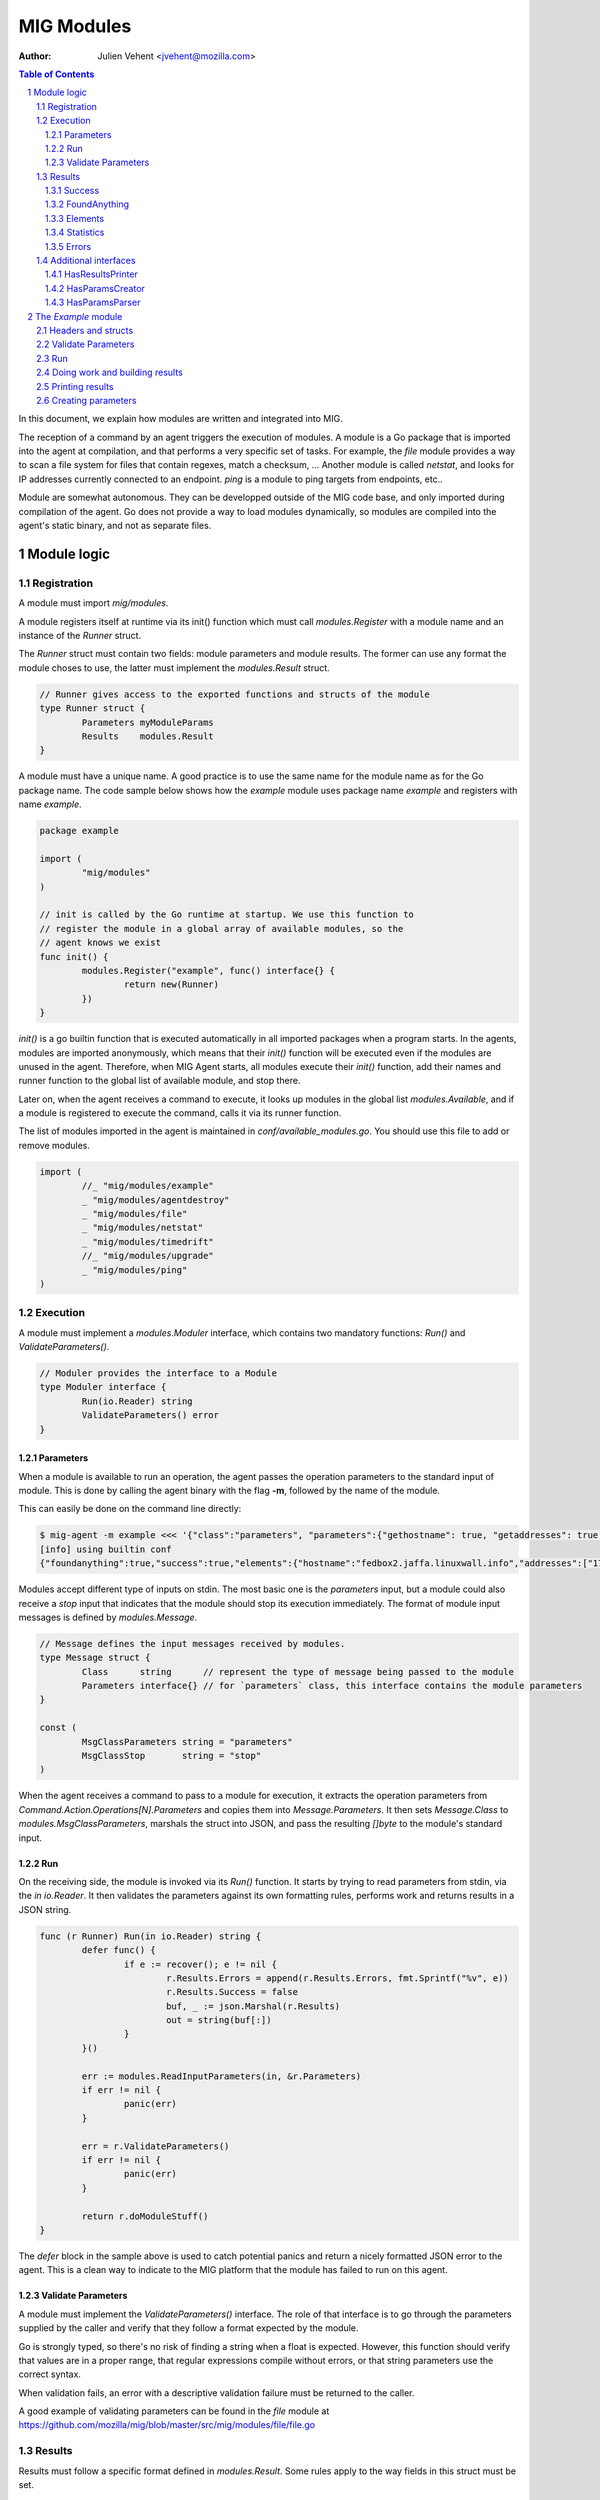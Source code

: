 ===========
MIG Modules
===========
:Author: Julien Vehent <jvehent@mozilla.com>

.. sectnum::
.. contents:: Table of Contents

In this document, we explain how modules are written and integrated into MIG.

The reception of a command by an agent triggers the execution of modules. A
module is a Go package that is imported into the agent at compilation, and that
performs a very specific set of tasks. For example, the `file` module
provides a way to scan a file system for files that contain regexes, match a
checksum, ... Another module is called `netstat`, and looks for IP addresses
currently connected to an endpoint. `ping` is a module to ping targets from
endpoints, etc..

Module are somewhat autonomous. They can be developped outside of the MIG code
base, and only imported during compilation of the agent. Go does not provide a
way to load modules dynamically, so modules are compiled into the agent's static
binary, and not as separate files.

Module logic
============

Registration
------------

A module must import `mig/modules`.

A module registers itself at runtime via its init() function which must call
`modules.Register` with a module name and an instance of the `Runner` struct.

The `Runner` struct must contain two fields: module parameters and module
results. The former can use any format the module choses to use, the latter
must implement the `modules.Result` struct.

.. code:: go

	// Runner gives access to the exported functions and structs of the module
	type Runner struct {
		Parameters myModuleParams
		Results    modules.Result
	}

A module must have a unique name. A good practice is to use the same name for
the module name as for the Go package name. The code sample below shows how the
`example` module uses package name `example` and registers with name `example`.

.. code:: go

	package example

	import (
		"mig/modules"
	)

	// init is called by the Go runtime at startup. We use this function to
	// register the module in a global array of available modules, so the
	// agent knows we exist
	func init() {
		modules.Register("example", func() interface{} {
			return new(Runner)
		})
	}

`init()` is a go builtin function that is executed automatically in all
imported packages when a program starts. In the agents, modules are imported
anonymously, which means that their `init()` function will be executed even if
the modules are unused in the agent. Therefore, when MIG Agent starts, all
modules execute their `init()` function, add their names and runner function to
the global list of available module, and stop there.

Later on, when the agent receives a command to execute, it looks up modules in
the global list `modules.Available`, and if a module is registered to execute
the command, calls it via its runner function.

The list of modules imported in the agent is maintained in
`conf/available_modules.go`. You should use this file to add or remove modules.

.. code:: go

	import (
		//_ "mig/modules/example"
		_ "mig/modules/agentdestroy"
		_ "mig/modules/file"
		_ "mig/modules/netstat"
		_ "mig/modules/timedrift"
		//_ "mig/modules/upgrade"
		_ "mig/modules/ping"
	)

Execution
---------

A module must implement a `modules.Moduler` interface, which contains two
mandatory functions: `Run()` and `ValidateParameters()`.

.. code:: go

	// Moduler provides the interface to a Module
	type Moduler interface {
		Run(io.Reader) string
		ValidateParameters() error
	}

Parameters
~~~~~~~~~~
When a module is available to run an operation, the agent passes the operation
parameters to the standard input of module. This is done by calling the agent binary
with the flag **-m**, followed by the name of the module.

This can easily be done on the command line directly:

.. code:: bash

	$ mig-agent -m example <<< '{"class":"parameters", "parameters":{"gethostname": true, "getaddresses": true, "lookuphost": ["www.google.com"]}}'
	[info] using builtin conf
	{"foundanything":true,"success":true,"elements":{"hostname":"fedbox2.jaffa.linuxwall.info","addresses":["172.21.0.3/20","fe80::8e70:5aff:fec8:be50/64"],"lookeduphost":{"www.google.com":["74.125.196.105","74.125.196.147","74.125.196.106","74.125.196.104","74.125.196.103","74.125.196.99","2607:f8b0:4002:c07::6a"]}},"statistics":{"stufffound":3},"errors":null}

Modules accept different type of inputs on stdin. The most basic one is the
`parameters` input, but a module could also receive a `stop` input that
indicates that the module should stop its execution immediately. The format of
module input messages is defined by `modules.Message`.

.. code:: go

	// Message defines the input messages received by modules.
	type Message struct {
		Class      string      // represent the type of message being passed to the module
		Parameters interface{} // for `parameters` class, this interface contains the module parameters
	}

	const (
		MsgClassParameters string = "parameters"
		MsgClassStop       string = "stop"
	)

When the agent receives a command to pass to a module for execution, it
extracts the operation parameters from `Command.Action.Operations[N].Parameters`
and copies them into `Message.Parameters`. It then sets `Message.Class` to
`modules.MsgClassParameters`, marshals the struct into JSON, and pass the
resulting `[]byte` to the module's standard input.

Run
~~~

On the receiving side, the module is invoked via its `Run()` function. It
starts by trying to read parameters from stdin, via the `in io.Reader`. It 
then validates the parameters against its own formatting rules, performs work
and returns results in a JSON string.

.. code:: go

	func (r Runner) Run(in io.Reader) string {
		defer func() {
			if e := recover(); e != nil {
				r.Results.Errors = append(r.Results.Errors, fmt.Sprintf("%v", e))
				r.Results.Success = false
				buf, _ := json.Marshal(r.Results)
				out = string(buf[:])
			}
		}()

		err := modules.ReadInputParameters(in, &r.Parameters)
		if err != nil {
			panic(err)
		}

		err = r.ValidateParameters()
		if err != nil {
			panic(err)
		}

		return r.doModuleStuff()
	}

The `defer` block in the sample above is used to catch potential panics and
return a nicely formatted JSON error to the agent. This is a clean way to
indicate to the MIG platform that the module has failed to run on this agent.

Validate Parameters
~~~~~~~~~~~~~~~~~~~

A module must implement the `ValidateParameters()` interface. The role of that
interface is to go through the parameters supplied by the caller and verify
that they follow a format expected by the module.

Go is strongly typed, so there's no risk of finding a string when a float is
expected. However, this function should verify that values are in a proper
range, that regular expressions compile without errors, or that string
parameters use the correct syntax.

When validation fails, an error with a descriptive validation failure must be
returned to the caller.

A good example of validating parameters can be found in the `file` module at
https://github.com/mozilla/mig/blob/master/src/mig/modules/file/file.go

Results
-------

Results must follow a specific format defined in `modules.Result`. Some rules
apply to the way fields in this struct must be set.

.. code:: go

	type Result struct {
		Success       bool        `json:"success"`
		FoundAnything bool        `json:"foundanything"`
		Elements      interface{} `json:"elements"`
		Statistics    interface{} `json:"statistics"`
		Errors        []string    `json:"errors"`
	}

Success
~~~~~~~
`Success` must inform the investigator if the module has failed to complete its
execution. It must be set to `true` only if the module has ran successfully. It
does not indicate anything about the results returned by the module, just that
it ran and finished.

FoundAnything
~~~~~~~~~~~~~
`FoundAnything` must be set to `true` only when the module was tasked with
finding something, and at least one instance of that something was found. If
the module searched for multiple things, one find is enough to set this flag to
true. The goal is to indicate to the investigator that the results from this
agent need closer scrutiny.

Elements
~~~~~~~~
`Elements` contains raw results from the module. This is defined as an
interface, which means that each module must define the format of the results
returned to the MIG platform. The only rule here is that **modules must never
return raw data to investigators**. Metadata is fine, but file contents or
memory dumps are not something MIG should be transporting ever.

Statistics
~~~~~~~~~~
`Statistics` is an optional struct that can contain stats about the execution
of the module. For example, the `file` module returns the numbers of files
inspected by a given search, as well as the time it took to run the
investigation. That information is often useful for investigators.

Errors
~~~~~~
`Errors` is an array of string that can contain soft and hard errors. If the
module failed to run, `Success` would be set to `false` and `Errors` would
contain a single error with the description of the failure. If the module
succeeded to run, then `Errors` could contain soft failures that did not
prevent the module from finishing, but may be useful for the investigator to
know about. For example, if the `memory` module fails to inspect a given memory
region, the `Errors` array could contain an entry providing that information.

Additional interfaces
---------------------

HasResultsPrinter
~~~~~~~~~~~~~~~~~

`HasResultsPrinter` is an interface used to allow a module `Runner` to implement
the **PrintResults()** function. `PrintResults()` is a pretty-printer used to display
the results of a module as an array of string. It is defined as a module-specific
interface because only the module knows how to parse its `Elements` and
`Statistics` interfaces in `modules.Result`.

The interface is defined as:

.. code:: go

	// HasResultsPrinter implements functions used by module to print information
	type HasResultsPrinter interface {
		PrintResults(Result, bool) ([]string, error)
	}

A typical implementation of `PrintResults` takes a `modules.Result` struct and
a boolean that indicates whether the printer should display errors and
statistics or only found results. When that boolean is set to `true`, errors, stats
and empty results are **not** displayed.

The function returns results into an array of strings.

.. code:: go

	func (r Runner) PrintResults(result modules.Result, matchOnly bool) (prints []string, err error) {
		var (
			el    elements
			stats statistics
		)
		err = result.GetElements(&el)
		if err != nil {
			panic(err)
		}

		[... add things into the prints array ...]

		if matchOnly {
			return // stop here
		}
		for _, e := range result.Errors {
			prints = append(prints, fmt.Sprintf("error: %v", e))
		}
		err = result.GetStatistics(&stats)
		if err != nil {
			panic(err)
		}
		[... add stats into the prints array ...]
		return
	}

HasParamsCreator
~~~~~~~~~~~~~~~~

`HasParamsCreator` implements the `ParamsCreator()` function used to provide
interactive parameters creation in the MIG Console. The function does not take
any input value, but implements a terminal prompt for the investigator to
fill up the module parameters. The function returns a Parameters structure
that the MIG Console will add into an Action.

It can be implemented in various ways, as long as it prompt the user in the
terminal using something like `fmt.Scanln()`.

The interface is defined as:

.. code:: go

	type HasParamsCreator interface {
		ParamsCreator() (interface{}, error)
	}

A module implementation would have the function:

.. code:: go

	func (r Runner) ParamsCreator() (interface{}, error) {
		fmt.Println("initializing netstat parameters creation")
		var err error
		var p params
		printHelp(false)
		scanner := bufio.NewScanner(os.Stdin)
		for {
			fmt.Printf("drift> ")
			scanner.Scan()
			if err := scanner.Err(); err != nil {
				fmt.Println("Invalid input. Try again")
				continue
			}
			input := scanner.Text()
			if input == "help" {
				printHelp(false)
				continue
			}
			if input != "" {
				_, err = time.ParseDuration(input)
				if err != nil {
					fmt.Println("invalid drift duration. try again. ex: drift> 5s")
					continue
				}
			}
			p.Drift = input
			break
		}
		r.Parameters = p
		return r.Parameters, r.ValidateParameters()
	}

It is highly recommend to call `ValidateParameters` to verify that the
parameters supplied by the users are correct.

HasParamsParser
~~~~~~~~~~~~~~~

`HasParamsParser` is similar to `HasParamsCreator`, but implements a command
line parameters parser instead of an interactive prompt. It is used by the MIG
command line to parse module-specific flags into module Parameters. Each module
must implement `ParamsParser()` to transform an array of string into a
parameters interface. The recommended way to implement it is to use `FlagSet`
from the `flag` Go package.
The interface is defined as:

.. code:: go

	// HasParamsParser implements a function that parses command line parameters
	type HasParamsParser interface {
		ParamsParser([]string) (interface{}, error)
	}

A typical implementation from the `timedrift` module looks as follows:

.. code:: go

	func (r Runner) ParamsParser(args []string) (interface{}, error) {
		var (
			err   error
			drift string
			fs    flag.FlagSet
		)
		if len(args) >= 1 && args[0] == "help" {
			printHelp(true)
			return nil, fmt.Errorf("help printed")
		}
		if len(args) == 0 {
			return r.Parameters, nil
		}
		fs.Init("time", flag.ContinueOnError)
		fs.StringVar(&drift, "drift", "", "see help")
		err = fs.Parse(args)
		if err != nil {
			return nil, err
		}
		_, err = time.ParseDuration(drift)
		if err != nil {
			return nil, fmt.Errorf("invalid drift duration. try help.")
		}
		r.Parameters.Drift = drift
		return r.Parameters, r.ValidateParameters()
	}

It is highly recommend to call `ValidateParameters` to verify that the
parameters supplied by the users are correct.

The `Example` module
====================

An example module that can be used as a template is available in
`src/mig/modules/example/`_. We will study its structure to understand how
modules are written and executed.

.. _`src/mig/modules/example/`: https://github.com/mozilla/mig/blob/master/src/mig/modules/example/example.go

Headers and structs
-------------------
The first part of the module takes care of the registration and declaration of
needed structs.

.. code:: go

	package example

	import (
		"encoding/json"
		"fmt"
		"mig/modules"
		"net"
		"os"
		"regexp"
	)

	// init is called by the Go runtime at startup. We use this function to
	// register the module in a global array of available modules, so the
	// agent knows we exist
	func init() {
		modules.Register("example", func() interface{} {
			return new(Runner)
		})
	}

	// Runner gives access to the exported functions and structs of the module
	type Runner struct {
		Parameters params
		Results    modules.Result
	}

	// a simple parameters structure, the format is arbitrary
	type params struct {
		GetHostname  bool     `json:"gethostname"`
		GetAddresses bool     `json:"getaddresses"`
		LookupHost   []string `json:"lookuphost"`
	}

	type elements struct {
		Hostname     string              `json:"hostname,omitempty"`
		Addresses    []string            `json:"addresses,omitempty"`
		LookedUpHost map[string][]string `json:"lookeduphost,omitempty"`
	}

	type statistics struct {
		StuffFound int64 `json:"stufffound"`
	}

Three custom structs are defined: `params`, `elements` and `statistics`. 

`params` implements custom module parameters. In this instance, the module will
access two booleans (`GetHostname` and `GetAddresses`), and one array of
strings (`LookupHost`). We have decided that this module will return its
hostname if `GetHostname` is set to true. It will return its IP addresses if
`GetAddresses` is set to true, and it will perform DNS lookups and return the
IP addresses of each FQDN listed in the `LookupHost` array.

`elements` will contain the results found by the module. The hostname will go
into `elements.Hostname`. The local addresses will be appended into
`elements.Addresses`. And each host that was looked up will be added into the
`elements.LookedUpHost` map with their own arrays of IP addresses.

`statistics` just keeps a counter of stuffs that was found. We could also add
an execution timer in this struct to indicate how look it took the module to
run.

Validate Parameters
-------------------

Next we'll implement a parameters validation function.

.. code:: go

	func (r Runner) ValidateParameters() (err error) {
		fqdn := regexp.MustCompilePOSIX(`^([a-zA-Z0-9]|[a-zA-Z0-9][a-zA-Z0-9\-]{0,61}[a-zA-Z0-9])(\.([a-zA-Z0-9]|[a-zA-Z0-9][a-zA-Z0-9\-]{0,61}[a-zA-Z0-9]))*$`)
		for _, host := range r.Parameters.LookupHost {
			if !fqdn.MatchString(host) {
				return fmt.Errorf("ValidateParameters: LookupHost parameter is not a valid FQDN.")
			}
		}
		return
	}

Since our parameters struct is very basic, there is little verification to do.
The two booleans don't need verification, because Go is strongly typed. But we
attempt to validate the FQDN of hosts that need to be looked up with a regular
expression. If the validation fails, `ValidateParameters` returns an error.

Run
---

Run is what the agent will call when the module is executed. It starts by
defining a panic handling routine that will transform panics into
`modules.Result.Errors` and return the JSON.

Then, `Run()` reads parameters from stdin. The call to `modules.ReadInputParameters`
will block until one line of input is received. If what was received isn't
valid parameters, it panics.

.. code:: go

	func (r Runner) Run(in io.Reader) (out string) {
		defer func() {
			if e := recover(); e != nil {
				r.Results.Errors = append(r.Results.Errors, fmt.Sprintf("%v", e))
				r.Results.Success = false
				buf, _ := json.Marshal(r.Results)
				out = string(buf[:])
			}
		}()

		err := modules.ReadInputParameters(in, &r.Parameters)
		if err != nil {
			panic(err)
		}
		err = r.ValidateParameters()
		if err != nil {
			panic(err)
		}

		moduleDone := make(chan bool)
		stop := make(chan bool)
		go r.doModuleStuff(&out, &moduleDone)
		go modules.WatchForStop(in, &stop)

		select {
		case <-moduleDone:
			return out
		case <-stop:
			panic("stop message received, terminating early")
		}
	}

What happens after is a little tricky to follow. We want the module to do work,
but we also want to allow the investigator to kill the module early if needed.
So we first send the module to perform the work by calling `go r.doModuleStuff(&out, &moduleDone)`
where `&out` is a pointer to the string that `Run()` will return, and
`&moduleDone` is a channel that will receive a boolean when the module is done
doing stuff.

Meanwhile, we start another goroutine `go modules.WatchForStop(&stop)` that
will continously read the standard input of the module. If a `stop` message is
received on the standard input, the goroutine inserts a boolean in the `stop`
channel. This method is typically used by the agent to ask a module to shutdown.

Both routines are running in parallel, and we use a `select {case}` to detect
the first one that has activity. If the module is done, `Run()` exits normally
by returning the value of `out`. But if a stop message is received, then
`Run()` panics, which will generate a nicely formatter error in the defer block.

Doing work and building results
-------------------------------

`doModuleStuff` and `buildResults` are two module specific functions that
perform the core of the module work. Their implementation is completely
arbitrary. The only requirement is that the data returned is a JSON marshalled
string of the struct `modules.Result`.

In the sample below, the variables `el` and `stats` implement the `elements`
and `statistics` types defined previously. Results are stored in these two
variables, then copied into results alongside potential errors.

Note in `buildResults` the way `FoundAnything` and `Success` are set to
implement the rules defined earlier in this page.

.. code:: go

	func (r Runner) doModuleStuff(out *string, moduleDone *chan bool) error {
		var (
			el    elements
			stats statistics
		)
		el.LookedUpHost = make(map[string][]string)

		stats.StuffFound = 0 // count for stuff

		// grab the hostname of the endpoint
		if r.Parameters.GetHostname {
			hostname, err := os.Hostname()
			if err != nil {
				panic(err)
			}
			el.Hostname = hostname
			stats.StuffFound++
		}

		// grab the local ip addresses
		if r.Parameters.GetAddresses {
			addresses, err := net.InterfaceAddrs()
			if err != nil {
				panic(err)
			}
			for _, addr := range addresses {
				if addr.String() == "127.0.0.1/8" || addr.String() == "::1/128" {
					continue
				}
				el.Addresses = append(el.Addresses, addr.String())
				stats.StuffFound++
			}
		}

		// look up a host
		for _, host := range r.Parameters.LookupHost {
			addrs, err := net.LookupHost(host)
			if err != nil {
				panic(err)
			}
			el.LookedUpHost[host] = addrs
		}

		// marshal the results into a json string
		*out = r.buildResults(el, stats)
		*moduleDone <- true
		return nil
	}

	func (r Runner) buildResults(el elements, stats statistics) string {
		if len(r.Results.Errors) == 0 {
			r.Results.Success = true
		}
		r.Results.Elements = el
		r.Results.Statistics = stats
		if stats.StuffFound > 0 {
			r.Results.FoundAnything = true
		}
		jsonOutput, err := json.Marshal(r.Results)
		if err != nil {
			panic(err)
		}
		return string(jsonOutput[:])
	}

Printing results
----------------

Printing results is needed to visualize module results efficiently. Nobody
wants to read raw json, especially when querying thousands of agents at once.

The function below receives a `modules.Result` struct that need to be further
analyzed to access the `elements` and `statistics` types. Because these types
are specific to the module, and not known to MIG, they need to be accessed
using `result.GetElements` and `result.GetStatistics`.

The rest of the code simply goes through the values and pretty-prints them into
the `prints` array of strings.

.. code:: go

	func (r Runner) PrintResults(result modules.Result, matchOnly bool) (prints []string, err error) {
		var (
			el    elements
			stats statistics
		)
		err = result.GetElements(&el)
		if err != nil {
			panic(err)
		}
		if el.Hostname != "" {
			prints = append(prints, fmt.Sprintf("hostname is %s", el.Hostname))
		}
		for _, addr := range el.Addresses {
			prints = append(prints, fmt.Sprintf("address is %s", addr))
		}
		for host, addrs := range el.LookedUpHost {
			for _, addr := range addrs {
				prints = append(prints, fmt.Sprintf("lookedup host %s has IP %s", host, addr))
			}
		}
		if matchOnly {
			return
		}
		for _, e := range result.Errors {
			prints = append(prints, fmt.Sprintf("error: %v", e))
		}
		err = result.GetStatistics(&stats)
		if err != nil {
			panic(err)
		}
		prints = append(prints, fmt.Sprintf("stat: %d stuff found", stats.StuffFound))
		return
	}

Creating parameters
-------------------

to be added...
